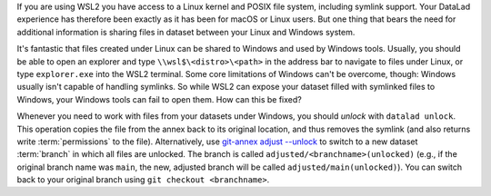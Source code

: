 If you are using WSL2 you have access to a Linux kernel and POSIX file system, including symlink support.
Your DataLad experience has therefore been exactly as it has been for macOS or Linux users.
But one thing that bears the need for additional information is sharing files in dataset between your Linux and Windows system.

It's fantastic that files created under Linux can be shared to Windows and used by Windows tools.
Usually, you should be able to open an explorer and type ``\\wsl$\<distro>\<path>`` in the address bar to navigate to files under Linux, or type ``explorer.exe`` into the WSL2 terminal.
Some core limitations of Windows can't be overcome, though: Windows usually isn't capable of handling symlinks.
So while WSL2 can expose your dataset filled with symlinked files to Windows, your Windows tools can fail to open them.
How can this be fixed?

.. index::
  pair: checkout; Git command
  pair: check out particular version; with Git

Whenever you need to work with files from your datasets under Windows, you should *unlock* with ``datalad unlock``.
This operation copies the file from the annex back to its original location, and thus removes the symlink (and also returns write :term:`permissions` to the file).
Alternatively, use `git-annex adjust --unlock <https://git-annex.branchable.com/git-annex-adjust>`_ to switch to a new dataset :term:`branch` in which all files are unlocked.
The branch is called ``adjusted/<branchname>(unlocked)`` (e.g., if the original branch name was ``main``, the new, adjusted branch will be called ``adjusted/main(unlocked)``).
You can switch back to your original branch using ``git checkout <branchname>``.
